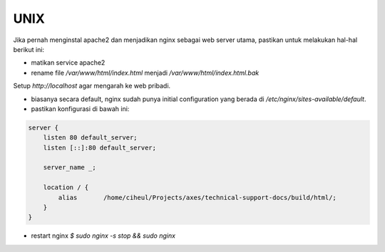 UNIX
====

Jika pernah menginstal apache2 dan menjadikan nginx sebagai web server utama, pastikan untuk melakukan hal-hal berikut ini:

- matikan service apache2
- rename file `/var/www/html/index.html` menjadi `/var/www/html/index.html.bak`

Setup `http://localhost` agar mengarah ke web pribadi.

- biasanya secara default, nginx sudah punya initial configuration yang berada di `/etc/nginx/sites-available/default`.
- pastikan konfigurasi di bawah ini:

.. code-block:: c

   server {                                                                        
       listen 80 default_server;                                                   
       listen [::]:80 default_server;

       server_name _;                                                                 
                                                                                          
       location / {                                                                   
           alias       /home/ciheul/Projects/axes/technical-support-docs/build/html/;
       }
   }

- restart nginx `$ sudo nginx -s stop && sudo nginx`
